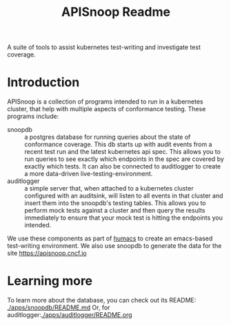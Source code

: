#+TITLE: APISnoop Readme

A suite of tools to assist kubernetes test-writing and investigate test coverage.

* Introduction

APISnoop is a collection of programs intended to run in a kubernetes cluster, that help with multiple aspects of conformance testing.
These programs include:
- snoopdb :: a postgres database for running queries about the state of conformance coverage.  This db starts up with audit events from a recent test run and the latest kubernetes api spec.  This allows you to run queries to see exactly which endpoints in the spec are covered by exactly which tests.  It can also be connected to auditlogger to create a more data-driven live-testing-environment.
- auditlogger :: a simple server that, when attached to a kubernetes cluster configured with an auditsink, will listen to all events in that cluster and insert them into the snoopdb's testing tables. This allows you to perform mock tests against a cluster and then query the results immediately to ensure that your mock test is hitting the endpoints you intended.

We use these components as part of [[https://github.com/humacs][humacs]] to create an emacs-based test-writing environment.  We also use snoopdb to generate the data for the site [[https://apisnoop.cncf.io]]

* Learning more
To learn more about the database, you can check out its README: [[./apps/snoopdb/README.md]]
Or, for auditlogger:[[./apps/auditlogger/README.org]]
